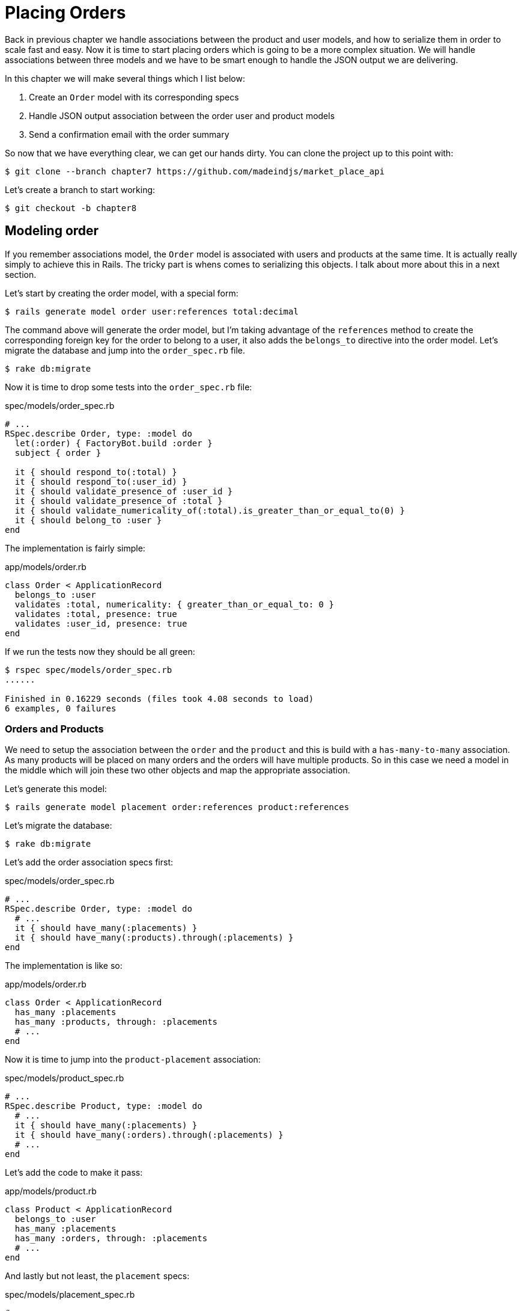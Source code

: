 [#chapter07-placing-orders]
= Placing Orders

Back in previous chapter we handle associations between the product and user models, and how to serialize them in order to scale fast and easy. Now it is time to start placing orders which is going to be a more complex situation. We will handle associations between three models and we have to be smart enough to handle the JSON output we are delivering.

In this chapter we will make several things which I list below:

[arabic]
. Create an `Order` model with its corresponding specs
. Handle JSON output association between the order user and product models
. Send a confirmation email with the order summary

So now that we have everything clear, we can get our hands dirty. You can clone the project up to this point with:

[source,bash]
----
$ git clone --branch chapter7 https://github.com/madeindjs/market_place_api
----

Let’s create a branch to start working:

[source,bash]
----
$ git checkout -b chapter8
----

== Modeling order

If you remember associations model, the `Order` model is associated with users and products at the same time. It is actually really simply to achieve this in Rails. The tricky part is whens comes to serializing this objects. I talk about more about this in a next section.

Let’s start by creating the order model, with a special form:

[source,bash]
----
$ rails generate model order user:references total:decimal
----

The command above will generate the order model, but I’m taking advantage of the `references` method to create the corresponding foreign key for the order to belong to a user, it also adds the `belongs_to` directive into the order model. Let’s migrate the database and jump into the `order_spec.rb` file.

[source,bash]
----
$ rake db:migrate
----

Now it is time to drop some tests into the `order_spec.rb` file:

[source,ruby]
.spec/models/order_spec.rb
----
# ...
RSpec.describe Order, type: :model do
  let(:order) { FactoryBot.build :order }
  subject { order }

  it { should respond_to(:total) }
  it { should respond_to(:user_id) }
  it { should validate_presence_of :user_id }
  it { should validate_presence_of :total }
  it { should validate_numericality_of(:total).is_greater_than_or_equal_to(0) }
  it { should belong_to :user }
end
----

The implementation is fairly simple:

[source,ruby]
.app/models/order.rb
----
class Order < ApplicationRecord
  belongs_to :user
  validates :total, numericality: { greater_than_or_equal_to: 0 }
  validates :total, presence: true
  validates :user_id, presence: true
end
----

If we run the tests now they should be all green:

[source,bash]
----
$ rspec spec/models/order_spec.rb
......

Finished in 0.16229 seconds (files took 4.08 seconds to load)
6 examples, 0 failures
----

=== Orders and Products

We need to setup the association between the `order` and the `product` and this is build with a `has-many-to-many` association. As many products will be placed on many orders and the orders will have multiple products. So in this case we need a model in the middle which will join these two other objects and map the appropriate association.

Let’s generate this model:

[source,bash]
----
$ rails generate model placement order:references product:references
----

Let’s migrate the database:

[source,bash]
----
$ rake db:migrate
----

Let’s add the order association specs first:

[source,ruby]
.spec/models/order_spec.rb
----
# ...
RSpec.describe Order, type: :model do
  # ...
  it { should have_many(:placements) }
  it { should have_many(:products).through(:placements) }
end
----

The implementation is like so:

[source,ruby]
.app/models/order.rb
----
class Order < ApplicationRecord
  has_many :placements
  has_many :products, through: :placements
  # ...
end
----

Now it is time to jump into the `product-placement` association:

[source,ruby]
.spec/models/product_spec.rb
----
# ...
RSpec.describe Product, type: :model do
  # ...
  it { should have_many(:placements) }
  it { should have_many(:orders).through(:placements) }
  # ...
end
----

Let’s add the code to make it pass:

[source,ruby]
.app/models/product.rb
----
class Product < ApplicationRecord
  belongs_to :user
  has_many :placements
  has_many :orders, through: :placements
  # ...
end
----

And lastly but not least, the `placement` specs:

[source,ruby]
.spec/models/placement_spec.rb
----
# ...
RSpec.describe Placement, type: :model do
  let(:placement) { FactoryBot.build :placement }
  subject { placement }
  it { should respond_to :order_id }
  it { should respond_to :product_id }
  it { should belong_to :order }
  it { should belong_to :product }
end
----

If you have been following the tutorial so far the implementation is already there because of the `references` type we pass on the model command generator. We should add the inverse option to the `placement` model for each `belongs_to` call. This gives a little boost when referencing the parent object.

[source,ruby]
.app/models/placement.rb
----
class Placement < ApplicationRecord
  belongs_to :order, inverse_of: :placements
  belongs_to :product, inverse_of: :placements
end
----

Let’s run the `models` spec and make sure everything is green:

[source,bash]
----
$ rspec spec/models
...........................................

Finished in 0.53127 seconds (files took 0.73125 seconds to load)
43 examples, 0 failures
----

Now that everything is nice and green let’s commit the changes and continue.

[source,bash]
----
$ git add .
$ git commit -m "Associates products and orders with a placements model"
----

== User orders

We are just missing one little but very important part, which is to relate the user to the orders. But we did no complete the implementation. So let’s do that. First open the `user_model_spec.rb` file to add the corresponding tests:

[source,ruby]
.spec/models/user_spec.rb
----
# ...
RSpec.describe User, type: :model do
  # ...
  it { should have_many(:orders) }
  # ...
end
----

And then just add the implementation, which is super simple:

[source,ruby]
.app/models/user.rb
----
class User < ApplicationRecord
  # ...
  has_many :orders, dependent: :destroy
  # ...
end
----

You can run the tests for both files, and they should be all nice and green:

[source,bash]
----
$ rspec spec/models/{order,user}_spec.rb
....................

Finished in 0.14279 seconds (files took 0.72848 seconds to load)
20 examples, 0 failures
----

Let’s commit this small changes and move next:

[source,bash]
----
$ git add .
$ git commit -m 'Adds user order has many relation'
----

== Exposing the order model

It is now time to prepare the orders controller to expose the correct order object, and if you recall past chapters, with https://github.com/rails-api/active_model_serializers[ActiveModelSerializers] this is really easy.

> But wait, what are we suppose to expose?

You may be wondering. And you are right. Let’s first define which actions are we going to build up:

[arabic]
. An index action to retrieve the current user orders
. A show action to retrieve a particular order from the current user
. A create action to actually place the order

Let’s start with the `index` action, so first we have to create the orders controller.

[source,bash]
----
$ rails g controller api/v1/orders
----

Up to this point and before start typing some code we have to ask ourselves:

> Should I leave my order endpoints nested into the `UsersController`, or should I isolate them?

The answer is really simple. I would say it depends on how much information in this case in particular you want to expose to the developer, not from a JSON output point of view, but from the URI format.

I’ll nest the routes, because I like to give this type of information to the developers, as I think it gives more context to the request itself. Let’s start by dropping some tests:

[source,ruby]
.spec/controllers/api/v1/orders_controller_spec.rb
----
# ...
RSpec.describe Api::V1::OrdersController, type: :controller do
  describe 'GET #index' do
    before(:each) do
      current_user = FactoryBot.create :user
      api_authorization_header current_user.auth_token
      4.times { FactoryBot.create :order, user: current_user }
      get :index, params: { user_id: current_user.id }
    end

    it 'returns 4 order records from the user' do
      expect(json_response).to have(4).items
    end

    it { expect(response.response_code).to eq(200) }
  end
end
----

If we run the test suite now, as you may expect, both tests will fail, because have not even set the correct routes, nor the action. So let’s start by adding the routes:

[source,ruby]
.config/routes.rb
----
# ...
Rails.application.routes.draw do
  # ...
  namespace :api, defaults: { format: :json }, constraints: { subdomain: 'api' }, path: '/' do
    scope module: :v1, constraints: ApiConstraints.new(version: 1, default: true) do
      resources :users, only: %i[show create update destroy] do
        # ...
        resources :orders, only: [:index]
      end
      # ...
    end
  end
end
----

Now it is time for the orders controller implementation:

[source,ruby]
.app/controllers/api/v1/orders_controller.rb
----
class Api::V1::OrdersController < ApplicationController
  before_action :authenticate_with_token!

  def index
    render json: current_user.orders
  end
end
----

And now all of our tests should pass:

[source,bash]
----
$ rspec spec/controllers/api/v1/orders_controller_spec.rb
..

Finished in 0.07943 seconds (files took 0.7232 seconds to load)
2 examples, 0 failures
----

We like our commits very atomic, so let’s commit this changes:

[source,bash]
----
$ git add .
$ git commit -m "Adds the show action for order"
----

=== Render a single order

As you may imagine already, this endpoint is super easy, we just have to set up some configuration(routes, controller action) and that would be it for this section.

Let’s start by adding some specs:

[source,ruby]
.spec/controllers/api/v1/orders_controller_spec.rb
----
# ...
RSpec.describe Api::V1::OrdersController, type: :controller do
  # ...
  describe 'GET #show' do
    before(:each) do
      current_user = FactoryBot.create :user
      api_authorization_header current_user.auth_token
      @order = FactoryBot.create :order, user: current_user
      get :show, params: { user_id: current_user.id, id: @order.id }
    end

    it 'returns the user order record matching the id' do
      expect(json_response[:id]).to eql @order.id
    end

    it { expect(response.response_code).to eq(200) }
  end
end
----

Let’s add the implementation to make our tests pass. On the `routes.rb` file add the show action to the orders resources:

[source,ruby]
.config/routes.rb
----
# ...
Rails.application.routes.draw do
  # ...
  resources :orders, only: [:index, :show]
  # ...
end
----

And the the implementation should look like this:

[source,ruby]
.app/controllers/api/v1/orders_controller.rb
----
class Api::V1::OrdersController < ApplicationController
  # ...
  def show
    render json: current_user.orders.find(params[:id])
  end
end
----

Our tests should be all green:

[source,bash]
----
$ rspec spec/controllers/api/v1/orders_controller_spec.rb
....

Finished in 0.12767 seconds (files took 0.73322 seconds to load)
4 examples, 0 failures
----

Let’s commit the changes and move onto the create order action:

[source,bash]
----
$ git add .
$ git commit -m "Adds the show action for order"
----

=== Placing and order

It is now time to let the user place some orders, this will add some complexity to the whole application. But don’t worry we will go one step at a time to keep things simple.

Before start this feature, let’s sit back and think about the implications of creating an order in the app. I’m not talking about implementing a transactions service like https://stripe.com/[Stripe] or https://www.braintreepayments.com/[Braintree], but things like handling out of stock products, decrementing the product inventory, add some validation for the order placement to make sure there is enough products by the time the order is place. Did you already detected that?, it may look like we are way down on the hill, but believe, you are closer than you think, and is not as hard as it sounds.

For now let’s keep things simple an assume we always have enough products to place any number of orders, we just care about the server response for now.

If you recall the `order` model on http://apionrails.icalialabs.com/book/chapter_eight#sec-modeling_order[Section 8.1] we need basically 3 things, a total for the order, the user who is placing the order and the products for the order. Given that information we can start adding some specs:

[source,ruby]
.spec/controllers/api/v1/orders_controller_spec.rb
----
# ...
RSpec.describe Api::V1::OrdersController, type: :controller do
  # ...
  describe 'POST #create' do
    before(:each) do
      current_user = FactoryBot.create :user
      api_authorization_header current_user.auth_token

      product_1 = FactoryBot.create :product
      product_2 = FactoryBot.create :product
      order_params = { total: 50, user_id: current_user.id, product_ids: [product_1.id, product_2.id] }
      post :create, params: { user_id: current_user.id, order: order_params }
    end

    it 'returns the just user order record' do
      expect(json_response[:id]).to be_present
    end

    it { expect(response.response_code).to eq(201) }
  end
end
----

As you can see we are creating a `order_params` variable with the order data. Can you see the problem here? If not, I’ll explain it later. Let’s just add the necessary code to make this test pass.

First we need to add the action to the resources on the routes file:

[source,ruby]
.config/routes.rb
----
# ...
Rails.application.routes.draw do
  # ...
  resources :orders, only: %i[index show create]
  # ...
end
----

Then the implementation which is easy:

[source,ruby]
.app/controllers/api/v1/orders_controller.rb
----
class Api::V1::OrdersController < ApplicationController
  # ...
  def create
    order = current_user.orders.build(order_params)

    if order.save
      render json: order, status: 201, location: [:api, current_user, order]
    else
      render json: { errors: order.errors }, status: 422
    end
  end

  private

  def order_params
    params.require(:order).permit(:total, :user_id, product_ids: [])
  end
end
----

And now our tests should all be green:

[source,bash]
----
$ rspec spec/controllers/api/v1/orders_controller_spec.rb
......

Finished in 0.16817 seconds (files took 0.64624 seconds to load)
6 examples, 0 failures
----

Ok, so we have everything nice and green. We now should move on to the next chapter right? Let me stop you right there. We have some serious errors on the app, and they are not related to the code itself but on the business part.

Not because the tests are green, it means the app is filling the business part of the app. I wanted to bring this up because in many cases is super easy to just receive params and build objects from those params thinking that we are always receiving the correct data. In this particular case we cannot rely on that, and the easiest way to see this, is that we are letting the client to set the order total, yeah crazy!

We have to add some validations or a callback to calculate the order total an set it through the model. This way we don’t longer receive that total attribute and have complete control on this attribute. So let’s do that.

We first need to add some specs for the order model:

[source,ruby]
.spec/models/order_spec.rb
----
# ...
RSpec.describe Order, type: :model do
  # ...
  describe '#set_total!' do
    before(:each) do
      product_1 = FactoryBot.create :product, price: 100
      product_2 = FactoryBot.create :product, price: 85

      @order = FactoryBot.build :order, product_ids: [product_1.id, product_2.id]
    end

    it 'returns the total amount to pay for the products' do
      expect { @order.set_total! }.to change { @order.total }.from(0).to(185)
    end
  end
end
----

We can now add the implementation:

[source,ruby]
.app/models/order.rb
----
class Order < ApplicationRecord
  # ...
  def set_total!
    self.total = products.map(&:price).sum
  end
end
----

Just before you run your tests, we need to update the `order` factory, just to make it more useful:

[source,ruby]
.spec/factories/orders.rb
----
FactoryBot.define do
  factory :order do
    user { nil }
    total { 0.0 }
  end
end
----

We can now hook the `set_total!` method to a `before_validation` callback to make sure it has the correct total before is validated.

[source,ruby]
.app/models/order.rb
----
class Order < ApplicationRecord
  before_validation :set_total!
  # ...
end
----

At this point, we are making sure the total is always present and bigger or equal to zero, meaning we can remove those validations and remove the specs. I’ll wait. Our tests should be passing by now:

[source,bash]
----
$ rspec spec/models/order_spec.rb
.........

Finished in 0.06807 seconds (files took 0.66165 seconds to load)
9 examples, 0 failures
----

This is now the moment to visit the `orders_controller_spec.rb` file and refactor some code. Currently we have something like:

[source,ruby]
.spec/controllers/api/v1/orders_controller_spec.rb
----
# ...
RSpec.describe Api::V1::OrdersController, type: :controller do
  # ...
  describe 'POST #create' do
    before(:each) do
      current_user = FactoryBot.create :user
      api_authorization_header current_user.auth_token

      product_1 = FactoryBot.create :product
      product_2 = FactoryBot.create :product
      order_params = { total: 50, user_id: current_user.id, product_ids: [product_1.id, product_2.id] }
      post :create, params: { user_id: current_user.id, order: order_params }
    end

    it 'returns the just user order record' do
      expect(json_response[:id]).to be_present
    end

    it { expect(response.response_code).to eq(201) }
  end
end
----

If you run the tests now, they will pass, but first, let’s remove the `total` and `user_id` from the permitted params and avoid the mass-assignment. The `order_params` method should look like this:

[source,ruby]
.spec/controllers/api/v1/orders_controller_spec.rb
----
# ...
RSpec.describe Api::V1::OrdersController, type: :controller do
  # ...

  describe 'POST #create' do
    before(:each) do
      current_user = FactoryBot.create :user
      api_authorization_header current_user.auth_token

      product_1 = FactoryBot.create :product
      product_2 = FactoryBot.create :product
      # changes heres
      order_params = { product_ids: [product_1.id, product_2.id] }
      post :create, params: { user_id: current_user.id, order: order_params }
    end

    it 'returns the just user order record' do
      expect(json_response[:id]).to be_present
    end

    it { expect(response.response_code).to eq(201) }
  end
end
----

If you run the tests now, they will pass, but first, let’s remove the `total` and `user_id` from the permitted params and avoid the mass-assignment. The `order_params` method should look like this:

[source,ruby]
.app/controllers/api/v1/orders_controller.rb
----
class Api::V1::OrdersController < ApplicationController
  # ...
  private

  def order_params
    params.require(:order).permit(product_ids: [])
  end
end
----

Your tests should still passing:

[source,bash]
----
$ git commit -am "Adds the create method for the orders controller"
----

Let’s commit the changes:

[source,bash]
----
$ git commit -am "Adds the create method for the orders controller"
----

== Customizing the Order JSON output

Now that we built the necessary endpoints for the orders, we can customize the information we want to render on the JSON output for each order.

If you remember previous chapter we also use Active Model Serializers gem now. Let’s generate a brand new serializer:

[source,bash]
----
$ rails generate serializer order
----

Now let’s open `order_serializer.rb` who should looks like:

[source,ruby]
.app/serializers/order_serializer.rb
----
class OrderSerializer < ActiveModel::Serializer
  attributes :id
end
----

We will add the products association and the total attribute to the order output, and to make sure everything is running smooth, we will some specs. In order to avoid duplication on tests, I’ll just add one spec for the `show` and make sure the extra data is being rendered, this is because I’m using the same serializer every time an order object is being parsed to JSON, so in this case I would say it is just fine:

[source,ruby]
.spec/controllers/api/v1/orders_controller_spec.rb
----
# ...
RSpec.describe Api::V1::OrdersController, type: :controller do
  # ...
  describe 'GET #show' do
    before(:each) do
      current_user = FactoryBot.create :user
      api_authorization_header current_user.auth_token
      @order = FactoryGirl.create :order, user: current_user, product_ids: [@product.id]
      get :show, params: { user_id: current_user.id, id: @order.id }
    end

    it 'returns the user order record matching the id' do
      expect(json_response[:id]).to eql @order.id
    end

    it 'includes the total for the order' do
      expect(json_response[:total]).to eql @order.total.to_s
    end

    it 'includes the products on the order' do
      expect(json_response[:products]).to have(1).item
    end
    # ...
  end
  # ...
end
----

By now we should have failing tests. But they are easy to fix on the order serializer

[source,ruby]
.app/serializers/order_serializer.rb
----
class OrderSerializer < ActiveModel::Serializer
  attributes :id, :total
  has_many :products
end
----

And now all of our tests should be green:

[source,bash]
----
$ rspec spec/controllers/api/v1/orders_controller_spec.rb
........

Finished in 0.22865 seconds (files took 0.70506 seconds to load)
8 examples, 0 failures
----

If you recall previous chapter we embedded the user into the product to retrieve some information. But in this case we always know the user because is actually the `current_user` so there is no point on adding it. It is not efficient. So let’s fix that by adding a new serializer:

[source,bash]
----
$ rails g serializer order_product
----

We want to keep the products information consistent with the one we currently have. So we can just inherit behavior from it like so:

[source,ruby]
.app/serializers/order_product_serializer.rb
----
class OrderProductSerializer < OrderSerializer
end
----

This will keep rendered data on sync, and now to remove the embedded user we simply add the following method on the gem documentation. For more information visit https://github.com/rails-api/active_model_serializers/tree/0-8-stable#associations[ActiveModelSerializer]:

[source,ruby]
.app/serializers/order_product_serializer.rb
----
class OrderProductSerializer < ProductSerializer
  def include_user?
    false
  end
end
----

After making this change we need to tell the `order_serializer` to use the serializer we just created by just passing an option to the `has_many` association on the `order_serializer`:

[source,ruby]
.app/serializers/order_product_serializer.rb
----
class OrderProductSerializer < ProductSerializer
  def include_user?
    false
  end
end
----

And our tests should still passing:

[source,bash]
----
$ rspec spec/controllers/api/v1/orders_controller_spec.rb
........

Finished in 0.24024 seconds (files took 0.70072 seconds to load)
8 examples, 0 failures
----

Let’s commit this and move onto the next section:

[source,bash]
----
$ git add .
$ git commit -m "Adds a custom order product serializer to remove the user association"
----

== Send order confirmation email

The last section for this chapter will be to sent a confirmation email for the user who just placed it. If you want to skip this and jump into the next chapter go ahead. This section is more like a warmup.

You may be familiar with email manipulation with Rails so I’ll try to make this fast and simple. We first create the `order_mailer`:

[source,bash]
----
$ rails generate mailer order_mailer
----

To make it easy to test the email, we will use a gem called https://github.com/bmabey/email-spec[email_spec], it includes a bunch of useful matchers for mailers, which makes it easy and fun.

So first let’s add the gem to the `Gemfile`

[source,ruby]
.Gemfile
----
# ...
group :test do
  gem 'rspec-collection_matchers', '~> 1.1'
  gem 'rspec-rails', '~> 3.8'
  gem "email_spec"
  gem 'shoulda-matchers'
end
# ...
----

Now run the `bundle install` command to install all the dependencies. I’ll follow the documentation steps to setup the gem, you can do so on https://github.com/bmabey/email-spec#rspec[documentation]. When you are done, your `spec_helper.rb` file should look like:

[source,ruby]
.spec/rails_helper.rb
----
require File.expand_path('../config/environment', __dir__)
ENV['RAILS_ENV'] ||= 'test'
# Prevent database truncation if the environment is production
abort('The Rails environment is running in production mode!') if Rails.env.production?

require 'spec_helper'
require 'email_spec'
require 'email_spec/rspec'
require 'rspec/rails'
# ...
----

Now we can add some tests for the order mailer we created earlier:

[source,ruby]
----
# ...
RSpec.describe OrderMailer, type: :mailer do
  include Rails.application.routes.url_helpers

  describe '.send_confirmation' do
    before(:all) do
      @user = FactoryBot.create :user
      @order = FactoryBot.create :order, user: @user
      @order_mailer = OrderMailer.send_confirmation(@order)
    end

    it 'should be set to be delivered to the user from the order passed in' do
      expect(@order_mailer).to deliver_to(@user.email)
    end

    it 'should be set to be send from no-reply@marketplace.com' do
      expect(@order_mailer).to deliver_from('no-reply@marketplace.com')
    end

    it "should contain the user's message in the mail body" do
      expect(@order_mailer).to have_body_text(/Order: ##{@order.id}/)
    end

    it 'should have the correct subject' do
      expect(@order_mailer).to have_subject(/Order Confirmation/)
    end

    it 'should have the products count' do
      expect(@order_mailer).to have_body_text(/You ordered #{@order.products.count} products:/)
    end
  end
end
----

I simply copied and pasted the one from the documentation and adapt it to our needs. We now have to make sure this tests pass. First we add the action on the order mailer:

[source,ruby]
.app/mailers/order_mailer.rb
----
class OrderMailer < ApplicationMailer
  default from: 'no-reply@marketplace.com'
  def send_confirmation(order)
    @order = order
    @user = @order.user
    mail to: @user.email, subject: 'Order Confirmation'
  end
end
----

After adding this code, we now have to add the corresponding views. It is a good practice to include a text version along with the html one.

[source,erb]
----
<%# app/views/order_mailer/send_confirmation.txt.erb %>
Order: #<%= @order.id %>
You ordered <%= @order.products.count %> products:
<% @order.products.each do |product| %>
  <%= product.title %> - <%= number_to_currency product.price %>
<% end %>
----

[source,erb]
----
<!-- app/views/order_mailer/send_confirmation.html.erb -->
<h1>Order: #<%= @order.id %></h1>
<p>You ordered <%= @order.products.count %> products:</p>
<ul>
  <% @order.products.each do |product| %>
    <li><%= product.title %> - <%= number_to_currency product.price %></li>
  <% end %>
</ul>
----

Now if we run the mailer specs, they should be all green:

[source,bash]
----
$ rspec spec/mailers/order_mailer_spec.rb
.....

Finished in 0.24919 seconds (files took 0.75369 seconds to load)
5 examples, 0 failures
----

We just need to call the `send_confirmation` method into the create action on the orders controller:

[source,ruby]
.app/controllers/api/v1/orders_controller.rb
----
class Api::V1::OrdersController < ApplicationController
  # ...
  def create
    order = current_user.orders.build(order_params)

    if order.save
      OrderMailer.send_confirmation(order).deliver
      render json: order, status: 201, location: [:api, current_user, order]
    else
      render json: { errors: order.errors }, status: 422
    end
  end
  # ...
end
----

To make sure we did not break anything on the orders we can just run the specs from the orders controller:

[source,bash]
----
$ rspec spec
..................................................................................................

Finished in 1.82 seconds (files took 0.78532 seconds to load)
98 examples, 0 failures
----

Let’s finish this section by committing this:

[source,bash]
----
$ git add .
$ git commit -m "Adds order confirmation mailer"
----

== Conclusion

Hey you made it! Give yourself an applause. I know it’s been a long way now, but you are almost done, believe me!.

On chapters to come we will keep working on the `Order` model to add some validations when placing an order, some scenarios are:

[arabic]
. What happens when the products are not available?
. Decrement the current product quantity when an order is placed

Next chapter will be short but is really important for the sanity of the app, so don’t skip it.

After http://apionrails.icalialabs.com/book/chapter_nine#cha-chapter_nine[chapter 9], we will focus on optimization, pagination and some other cool stuff that will definitely help you build a better app.
